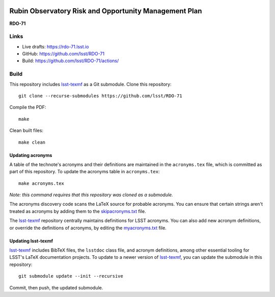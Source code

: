 .. image:: https://img.shields.io/badge/rdo--71-lsst.io-brightgreen.svg
   :target: https://rdo-71.lsst.io
.. image:: https://github.com/lsst/RDO-71/workflows/CI/badge.svg
   :target: https://github.com/lsst/RDO-71/actions/

######################################################
Rubin Observatory Risk and Opportunity Management Plan
######################################################

**RDO-71**

Links
=====

- Live drafts: https://rdo-71.lsst.io
- GitHub: https://github.com/lsst/RDO-71
- Build: https://github.com/lsst/RDO-71/actions/

Build
=====

This repository includes lsst-texmf_ as a Git submodule.
Clone this repository::

    git clone --recurse-submodules https://github.com/lsst/RDO-71

Compile the PDF::

    make

Clean built files::

    make clean

Updating acronyms
-----------------

A table of the technote's acronyms and their definitions are maintained in the ``acronyms.tex`` file, which is committed as part of this repository.
To update the acronyms table in ``acronyms.tex``::

    make acronyms.tex

*Note: this command requires that this repository was cloned as a submodule.*

The acronyms discovery code scans the LaTeX source for probable acronyms.
You can ensure that certain strings aren't treated as acronyms by adding them to the `skipacronyms.txt <./skipacronyms.txt>`_ file.

The lsst-texmf_ repository centrally maintains definitions for LSST acronyms.
You can also add new acronym definitions, or override the definitions of acronyms, by editing the `myacronyms.txt <./myacronyms.txt>`_ file.

Updating lsst-texmf
-------------------

`lsst-texmf`_ includes BibTeX files, the ``lsstdoc`` class file, and acronym definitions, among other essential tooling for LSST's LaTeX documentation projects.
To update to a newer version of `lsst-texmf`_, you can update the submodule in this repository::

   git submodule update --init --recursive

Commit, then push, the updated submodule.

.. _lsst-texmf: https://github.com/lsst/lsst-texmf
